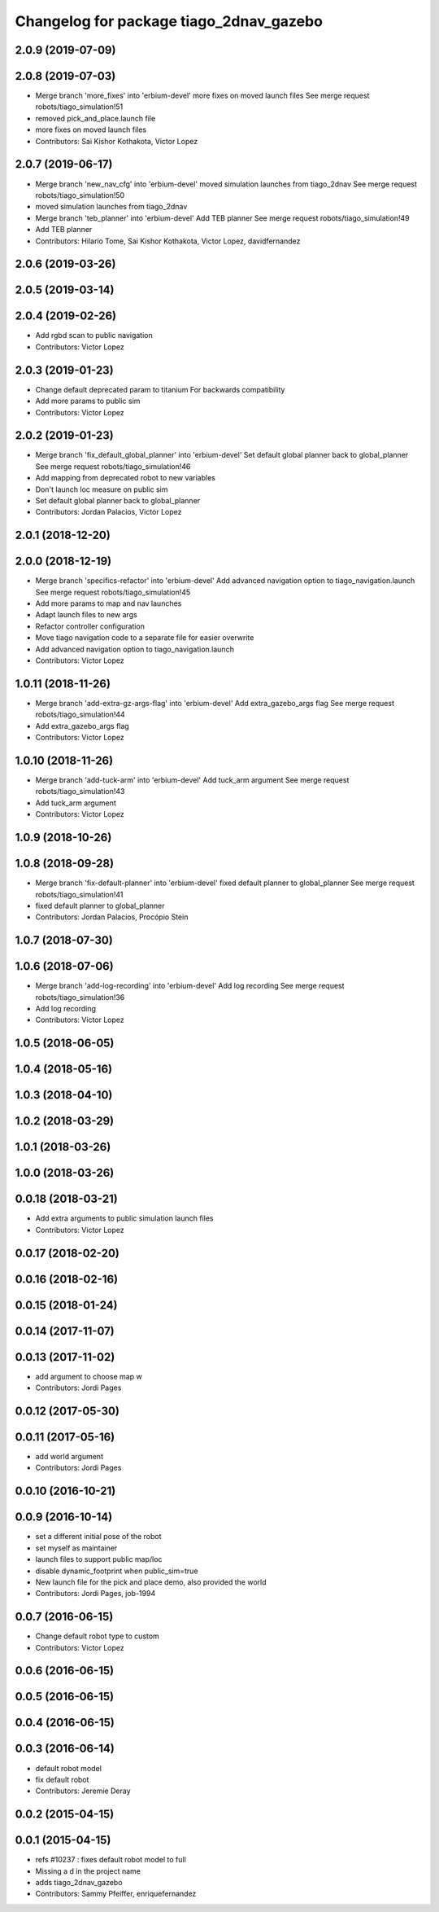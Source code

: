 ^^^^^^^^^^^^^^^^^^^^^^^^^^^^^^^^^^^^^^^^
Changelog for package tiago_2dnav_gazebo
^^^^^^^^^^^^^^^^^^^^^^^^^^^^^^^^^^^^^^^^

2.0.9 (2019-07-09)
------------------

2.0.8 (2019-07-03)
------------------
* Merge branch 'more_fixes' into 'erbium-devel'
  more fixes on moved launch files
  See merge request robots/tiago_simulation!51
* removed pick_and_place.launch file
* more fixes on moved launch files
* Contributors: Sai Kishor Kothakota, Victor Lopez

2.0.7 (2019-06-17)
------------------
* Merge branch 'new_nav_cfg' into 'erbium-devel'
  moved simulation launches from tiago_2dnav
  See merge request robots/tiago_simulation!50
* moved simulation launches from tiago_2dnav
* Merge branch 'teb_planner' into 'erbium-devel'
  Add TEB planner
  See merge request robots/tiago_simulation!49
* Add TEB planner
* Contributors: Hilario Tome, Sai Kishor Kothakota, Victor Lopez, davidfernandez

2.0.6 (2019-03-26)
------------------

2.0.5 (2019-03-14)
------------------

2.0.4 (2019-02-26)
------------------
* Add rgbd scan to public navigation
* Contributors: Victor Lopez

2.0.3 (2019-01-23)
------------------
* Change default deprecated param to titanium
  For backwards compatibility
* Add more params to public sim
* Contributors: Victor Lopez

2.0.2 (2019-01-23)
------------------
* Merge branch 'fix_default_global_planner' into 'erbium-devel'
  Set default global planner back to global_planner
  See merge request robots/tiago_simulation!46
* Add mapping from deprecated robot to new variables
* Don't launch loc measure on public sim
* Set default global planner back to global_planner
* Contributors: Jordan Palacios, Victor Lopez

2.0.1 (2018-12-20)
------------------

2.0.0 (2018-12-19)
------------------
* Merge branch 'specifics-refactor' into 'erbium-devel'
  Add advanced navigation option to tiago_navigation.launch
  See merge request robots/tiago_simulation!45
* Add more params to map and nav launches
* Adapt launch files to new args
* Refactor controller configuration
* Move tiago navigation code to a separate file for easier overwrite
* Add advanced navigation option to tiago_navigation.launch
* Contributors: Victor Lopez

1.0.11 (2018-11-26)
-------------------
* Merge branch 'add-extra-gz-args-flag' into 'erbium-devel'
  Add extra_gazebo_args flag
  See merge request robots/tiago_simulation!44
* Add extra_gazebo_args flag
* Contributors: Victor Lopez

1.0.10 (2018-11-26)
-------------------
* Merge branch 'add-tuck-arm' into 'erbium-devel'
  Add tuck_arm argument
  See merge request robots/tiago_simulation!43
* Add tuck_arm argument
* Contributors: Victor Lopez

1.0.9 (2018-10-26)
------------------

1.0.8 (2018-09-28)
------------------
* Merge branch 'fix-default-planner' into 'erbium-devel'
  fixed default planner to global_planner
  See merge request robots/tiago_simulation!41
* fixed default planner to global_planner
* Contributors: Jordan Palacios, Procópio Stein

1.0.7 (2018-07-30)
------------------

1.0.6 (2018-07-06)
------------------
* Merge branch 'add-log-recording' into 'erbium-devel'
  Add log recording
  See merge request robots/tiago_simulation!36
* Add log recording
* Contributors: Victor Lopez

1.0.5 (2018-06-05)
------------------

1.0.4 (2018-05-16)
------------------

1.0.3 (2018-04-10)
------------------

1.0.2 (2018-03-29)
------------------

1.0.1 (2018-03-26)
------------------

1.0.0 (2018-03-26)
------------------

0.0.18 (2018-03-21)
-------------------
* Add extra arguments to public simulation launch files
* Contributors: Victor Lopez

0.0.17 (2018-02-20)
-------------------

0.0.16 (2018-02-16)
-------------------

0.0.15 (2018-01-24)
-------------------

0.0.14 (2017-11-07)
-------------------

0.0.13 (2017-11-02)
-------------------
* add argument to choose map
  w
* Contributors: Jordi Pages

0.0.12 (2017-05-30)
-------------------

0.0.11 (2017-05-16)
-------------------
* add world argument
* Contributors: Jordi Pages

0.0.10 (2016-10-21)
-------------------

0.0.9 (2016-10-14)
------------------
* set a different initial pose of the robot
* set myself as maintainer
* launch files to support public map/loc
* disable dynamic_footprint when public_sim=true
* New launch file for the pick and place demo, also provided the world
* Contributors: Jordi Pages, job-1994

0.0.7 (2016-06-15)
------------------
* Change default robot type to custom
* Contributors: Victor Lopez

0.0.6 (2016-06-15)
------------------

0.0.5 (2016-06-15)
------------------

0.0.4 (2016-06-15)
------------------

0.0.3 (2016-06-14)
------------------
* default robot model
* fix default robot
* Contributors: Jeremie Deray

0.0.2 (2015-04-15)
------------------

0.0.1 (2015-04-15)
------------------
* refs #10237 : fixes default robot model to full
* Missing a d in the project name
* adds tiago_2dnav_gazebo
* Contributors: Sammy Pfeiffer, enriquefernandez

